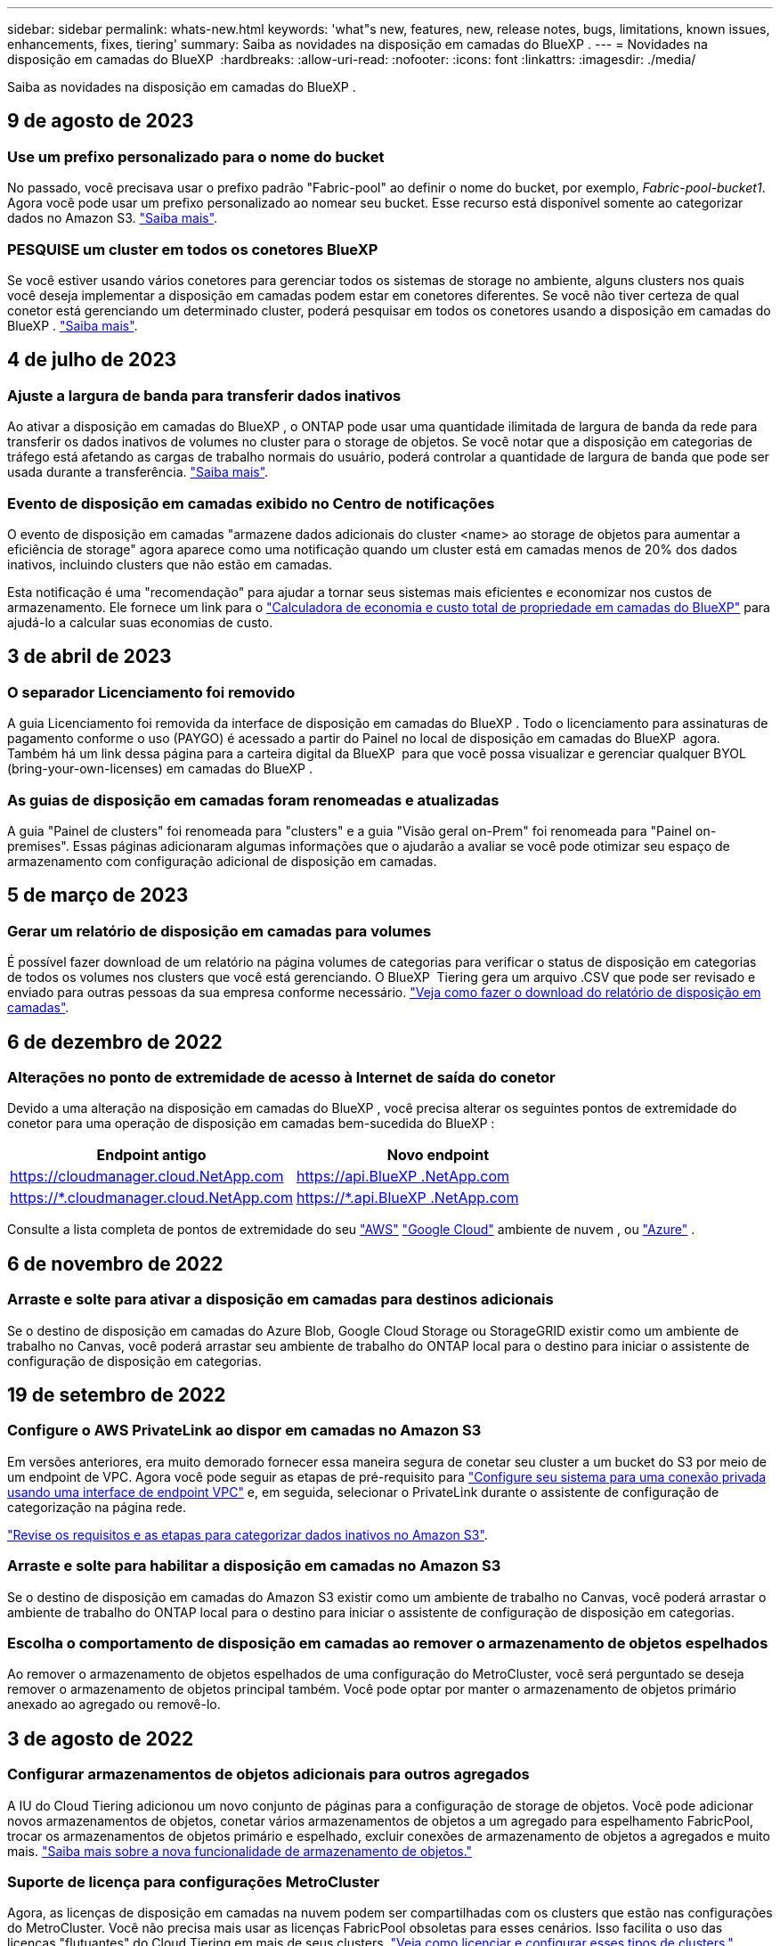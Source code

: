 ---
sidebar: sidebar 
permalink: whats-new.html 
keywords: 'what"s new, features, new, release notes, bugs, limitations, known issues, enhancements, fixes, tiering' 
summary: Saiba as novidades na disposição em camadas do BlueXP . 
---
= Novidades na disposição em camadas do BlueXP 
:hardbreaks:
:allow-uri-read: 
:nofooter: 
:icons: font
:linkattrs: 
:imagesdir: ./media/


[role="lead"]
Saiba as novidades na disposição em camadas do BlueXP .



== 9 de agosto de 2023



=== Use um prefixo personalizado para o nome do bucket

No passado, você precisava usar o prefixo padrão "Fabric-pool" ao definir o nome do bucket, por exemplo, _Fabric-pool-bucket1_. Agora você pode usar um prefixo personalizado ao nomear seu bucket. Esse recurso está disponível somente ao categorizar dados no Amazon S3. https://docs.netapp.com/us-en/bluexp-tiering/task-tiering-onprem-aws.html#prepare-your-aws-environment["Saiba mais"].



=== PESQUISE um cluster em todos os conetores BlueXP

Se você estiver usando vários conetores para gerenciar todos os sistemas de storage no ambiente, alguns clusters nos quais você deseja implementar a disposição em camadas podem estar em conetores diferentes. Se você não tiver certeza de qual conetor está gerenciando um determinado cluster, poderá pesquisar em todos os conetores usando a disposição em camadas do BlueXP . https://docs.netapp.com/us-en/bluexp-tiering/task-managing-tiering.html#search-for-a-cluster-across-all-bluexp-connectors["Saiba mais"].



== 4 de julho de 2023



=== Ajuste a largura de banda para transferir dados inativos

Ao ativar a disposição em camadas do BlueXP , o ONTAP pode usar uma quantidade ilimitada de largura de banda da rede para transferir os dados inativos de volumes no cluster para o storage de objetos. Se você notar que a disposição em categorias de tráfego está afetando as cargas de trabalho normais do usuário, poderá controlar a quantidade de largura de banda que pode ser usada durante a transferência. https://docs.netapp.com/us-en/bluexp-tiering/task-managing-tiering.html#changing-the-network-bandwidth-available-to-upload-inactive-data-to-object-storage["Saiba mais"].



=== Evento de disposição em camadas exibido no Centro de notificações

O evento de disposição em camadas "armazene dados adicionais do cluster <name> ao storage de objetos para aumentar a eficiência de storage" agora aparece como uma notificação quando um cluster está em camadas menos de 20% dos dados inativos, incluindo clusters que não estão em camadas.

Esta notificação é uma "recomendação" para ajudar a tornar seus sistemas mais eficientes e economizar nos custos de armazenamento. Ele fornece um link para o https://bluexp.netapp.com/cloud-tiering-service-tco["Calculadora de economia e custo total de propriedade em camadas do BlueXP"^] para ajudá-lo a calcular suas economias de custo.



== 3 de abril de 2023



=== O separador Licenciamento foi removido

A guia Licenciamento foi removida da interface de disposição em camadas do BlueXP . Todo o licenciamento para assinaturas de pagamento conforme o uso (PAYGO) é acessado a partir do Painel no local de disposição em camadas do BlueXP  agora. Também há um link dessa página para a carteira digital da BlueXP  para que você possa visualizar e gerenciar qualquer BYOL (bring-your-own-licenses) em camadas do BlueXP .



=== As guias de disposição em camadas foram renomeadas e atualizadas

A guia "Painel de clusters" foi renomeada para "clusters" e a guia "Visão geral on-Prem" foi renomeada para "Painel on-premises". Essas páginas adicionaram algumas informações que o ajudarão a avaliar se você pode otimizar seu espaço de armazenamento com configuração adicional de disposição em camadas.



== 5 de março de 2023



=== Gerar um relatório de disposição em camadas para volumes

É possível fazer download de um relatório na página volumes de categorias para verificar o status de disposição em categorias de todos os volumes nos clusters que você está gerenciando. O BlueXP  Tiering gera um arquivo .CSV que pode ser revisado e enviado para outras pessoas da sua empresa conforme necessário. https://docs.netapp.com/us-en/bluexp-tiering/task-managing-tiering.html#download-a-tiering-report-for-your-volumes["Veja como fazer o download do relatório de disposição em camadas"].



== 6 de dezembro de 2022



=== Alterações no ponto de extremidade de acesso à Internet de saída do conetor

Devido a uma alteração na disposição em camadas do BlueXP , você precisa alterar os seguintes pontos de extremidade do conetor para uma operação de disposição em camadas bem-sucedida do BlueXP :

[cols="50,50"]
|===
| Endpoint antigo | Novo endpoint 


| https://cloudmanager.cloud.NetApp.com | https://api.BlueXP .NetApp.com 


| https://*.cloudmanager.cloud.NetApp.com | https://*.api.BlueXP .NetApp.com 
|===
Consulte a lista completa de pontos de extremidade do seu https://docs.netapp.com/us-en/bluexp-setup-admin/task-set-up-networking-aws.html#outbound-internet-access["AWS"^] https://docs.netapp.com/us-en/bluexp-setup-admin/task-set-up-networking-google.html#outbound-internet-access["Google Cloud"^] ambiente de nuvem , ou https://docs.netapp.com/us-en/bluexp-setup-admin/task-set-up-networking-azure.html#outbound-internet-access["Azure"^] .



== 6 de novembro de 2022



=== Arraste e solte para ativar a disposição em camadas para destinos adicionais

Se o destino de disposição em camadas do Azure Blob, Google Cloud Storage ou StorageGRID existir como um ambiente de trabalho no Canvas, você poderá arrastar seu ambiente de trabalho do ONTAP local para o destino para iniciar o assistente de configuração de disposição em categorias.



== 19 de setembro de 2022



=== Configure o AWS PrivateLink ao dispor em camadas no Amazon S3

Em versões anteriores, era muito demorado fornecer essa maneira segura de conetar seu cluster a um bucket do S3 por meio de um endpoint de VPC. Agora você pode seguir as etapas de pré-requisito para https://docs.netapp.com/us-en/bluexp-tiering/task-tiering-onprem-aws.html#configure-your-system-for-a-private-connection-using-a-vpc-endpoint-interface["Configure seu sistema para uma conexão privada usando uma interface de endpoint VPC"] e, em seguida, selecionar o PrivateLink durante o assistente de configuração de categorização na página rede.

https://docs.netapp.com/us-en/bluexp-tiering/task-tiering-onprem-aws.html["Revise os requisitos e as etapas para categorizar dados inativos no Amazon S3"].



=== Arraste e solte para habilitar a disposição em camadas no Amazon S3

Se o destino de disposição em camadas do Amazon S3 existir como um ambiente de trabalho no Canvas, você poderá arrastar o ambiente de trabalho do ONTAP local para o destino para iniciar o assistente de configuração de disposição em categorias.



=== Escolha o comportamento de disposição em camadas ao remover o armazenamento de objetos espelhados

Ao remover o armazenamento de objetos espelhados de uma configuração do MetroCluster, você será perguntado se deseja remover o armazenamento de objetos principal também. Você pode optar por manter o armazenamento de objetos primário anexado ao agregado ou removê-lo.



== 3 de agosto de 2022



=== Configurar armazenamentos de objetos adicionais para outros agregados

A IU do Cloud Tiering adicionou um novo conjunto de páginas para a configuração de storage de objetos. Você pode adicionar novos armazenamentos de objetos, conetar vários armazenamentos de objetos a um agregado para espelhamento FabricPool, trocar os armazenamentos de objetos primário e espelhado, excluir conexões de armazenamento de objetos a agregados e muito mais. https://docs.netapp.com/us-en/bluexp-tiering/task-managing-object-storage.html["Saiba mais sobre a nova funcionalidade de armazenamento de objetos."]



=== Suporte de licença para configurações MetroCluster

Agora, as licenças de disposição em camadas na nuvem podem ser compartilhadas com os clusters que estão nas configurações do MetroCluster. Você não precisa mais usar as licenças FabricPool obsoletas para esses cenários. Isso facilita o uso das licenças "flutuantes" do Cloud Tiering em mais de seus clusters. https://docs.netapp.com/us-en/bluexp-tiering/task-licensing-cloud-tiering.html#apply-bluexp-tiering-licenses-to-clusters-in-special-configurations["Veja como licenciar e configurar esses tipos de clusters."]
